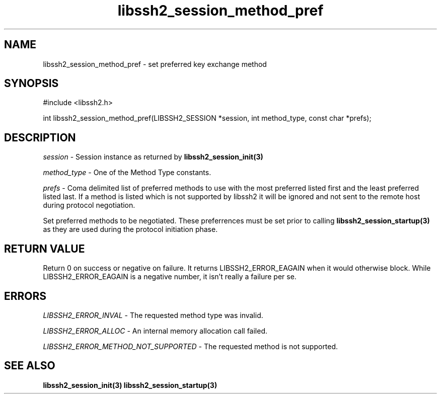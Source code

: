 .\" $Id: libssh2_session_method_pref.3,v 1.1 2007/06/14 15:26:58 jehousley Exp $
.\"
.TH libssh2_session_method_pref 3 "1 Jun 2007" "libssh2 0.15" "libssh2 manual"
.SH NAME
libssh2_session_method_pref - set preferred key exchange method
.SH SYNOPSIS
#include <libssh2.h>

int 
libssh2_session_method_pref(LIBSSH2_SESSION *session, int method_type, const char *prefs);

.SH DESCRIPTION
\fIsession\fP - Session instance as returned by 
.BR libssh2_session_init(3)

\fImethod_type\fP - One of the Method Type constants.

\fIprefs\fP - Coma delimited list of preferred methods to use with 
the most preferred listed first and the least preferred listed last. 
If a method is listed which is not supported by libssh2 it will be 
ignored and not sent to the remote host during protocol negotiation.

Set preferred methods to be negotiated. These 
preferrences must be set prior to calling 
.BR libssh2_session_startup(3)
as they are used during the protocol initiation phase.

.SH RETURN VALUE
Return 0 on success or negative on failure.  It returns
LIBSSH2_ERROR_EAGAIN when it would otherwise block. While
LIBSSH2_ERROR_EAGAIN is a negative number, it isn't really a failure per se.

.SH ERRORS
\fILIBSSH2_ERROR_INVAL\fP - The requested method type was invalid.

\fILIBSSH2_ERROR_ALLOC\fP -  An internal memory allocation call failed.

\fILIBSSH2_ERROR_METHOD_NOT_SUPPORTED\fP - The requested method is not supported.

.SH SEE ALSO
.BR libssh2_session_init(3)
.BR libssh2_session_startup(3)
